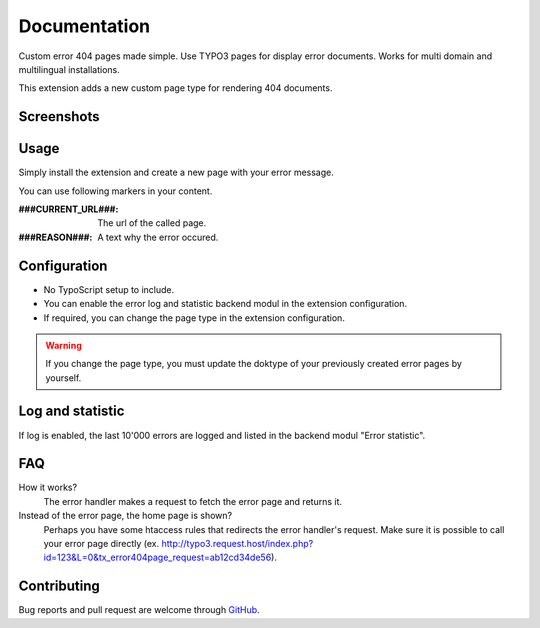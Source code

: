 ﻿.. ==================================================
.. FOR YOUR INFORMATION
.. --------------------------------------------------
.. -*- coding: utf-8 -*- with BOM.


.. _start:

=============
Documentation
=============

Custom error 404 pages made simple. Use TYPO3 pages for display error documents. Works for multi domain and multilingual installations.

This extension adds a new custom page type for rendering 404 documents.


Screenshots
-----------

.. figure:: ./Documentation/Images/ModulePage.png
   :alt: New page type.
   :width: 400px

.. figure:: ./Documentation/Images/ModuleStatistic.png
   :alt: Optional statistic backend module.
   :width: 400px


Usage
-----

Simply install the extension and create a new page with your error message.

You can use following markers in your content.


:###CURRENT_URL###:
   The url of the called page.

:###REASON###:
   A text why the error occured.


Configuration
-------------

* No TypoScript setup to include.
* You can enable the error log and statistic backend modul in the extension configuration.
* If required, you can change the page type in the extension configuration.

.. warning::

   If you change the page type, you must update the doktype of your previously created error pages by yourself.


Log and statistic
-----------------

If log is enabled, the last 10'000 errors are logged and listed in the backend modul "Error statistic".


FAQ
---

How it works?
   The error handler makes a request to fetch the error page and returns it.

Instead of the error page, the home page is shown?
   Perhaps you have some htaccess rules that redirects the error handler's request.
   Make sure it is possible to call your error page directly (ex. http://typo3.request.host/index.php?id=123&L=0&tx_error404page_request=ab12cd34de56).


Contributing
------------

Bug reports and pull request are welcome through `GitHub <https://github.com/r3h6/TYPO3.EXT.error404page/>`_.